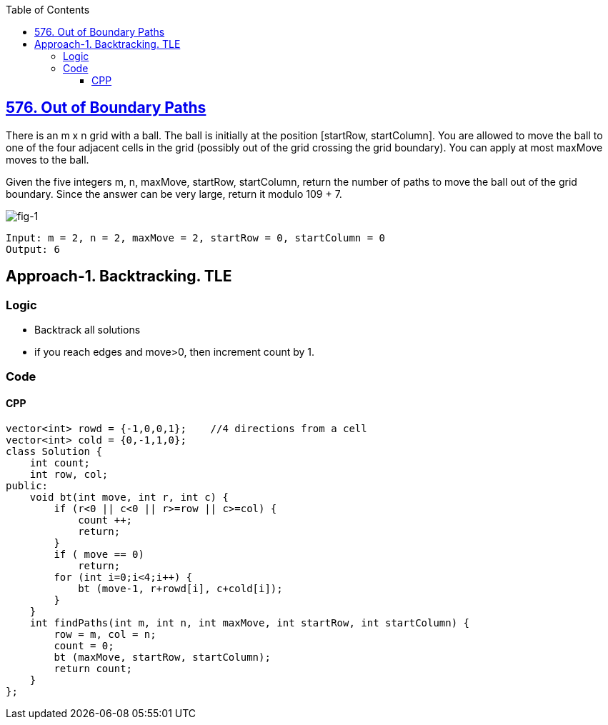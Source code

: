 :toc:
:toclevels: 6

== link:https://leetcode.com/problems/out-of-boundary-paths/[576. Out of Boundary Paths]
There is an m x n grid with a ball. The ball is initially at the position [startRow, startColumn]. You are allowed to move the ball to one of the four adjacent cells in the grid (possibly out of the grid crossing the grid boundary). You can apply at most maxMove moves to the ball.

Given the five integers m, n, maxMove, startRow, startColumn, return the number of paths to move the ball out of the grid boundary. Since the answer can be very large, return it modulo 109 + 7.

image:https://assets.leetcode.com/uploads/2021/04/28/out_of_boundary_paths_1.png?raw=true[fig-1]
```c
Input: m = 2, n = 2, maxMove = 2, startRow = 0, startColumn = 0
Output: 6
```

== Approach-1. Backtracking. TLE
=== Logic
* Backtrack all solutions
* if you reach edges and move>0, then increment count by 1.

=== Code
==== CPP
```cpp
vector<int> rowd = {-1,0,0,1};    //4 directions from a cell
vector<int> cold = {0,-1,1,0};
class Solution {
    int count;
    int row, col;
public:
    void bt(int move, int r, int c) {
        if (r<0 || c<0 || r>=row || c>=col) {
            count ++;
            return;
        }
        if ( move == 0)
            return;
        for (int i=0;i<4;i++) {
            bt (move-1, r+rowd[i], c+cold[i]);
        }
    }
    int findPaths(int m, int n, int maxMove, int startRow, int startColumn) {
        row = m, col = n;
        count = 0;
        bt (maxMove, startRow, startColumn);
        return count;
    }
};
```
